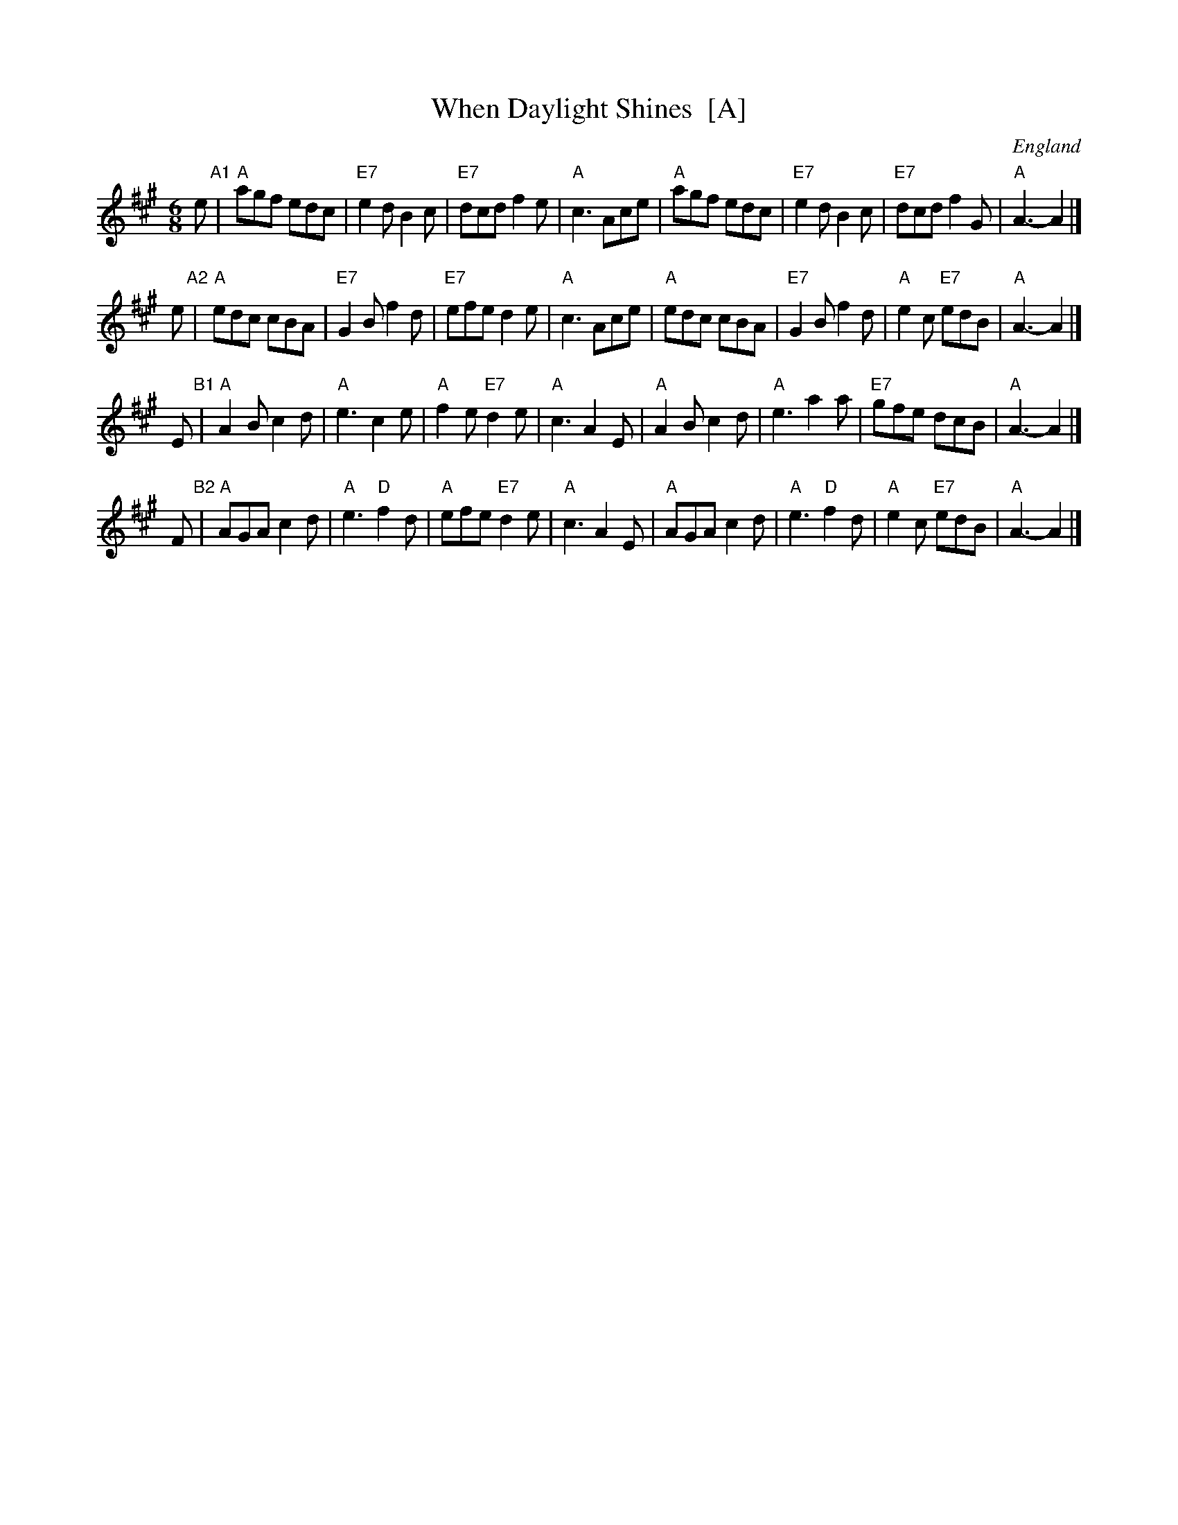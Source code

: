 X: 4
T: When Daylight Shines  [A]
O: England
A: Gloucestershire and Cumberland
R: jig
Z: 2009 John Chambers <jc:trillian.mit.edu>
S: printed MS of unknown origin
M: 6/8
L: 1/8
K: A
e "A1"\
| "A"agf edc | "E7"e2d B2c | "E7"dcd f2e | "A"c3 Ace \
| "A"agf edc | "E7"e2d B2c | "E7"dcd f2G | "A"A3- A2 |]
e "A2"\
| "A"edc cBA | "E7"G2B f2d | "E7"efe d2e | "A"c3 Ace \
| "A"edc cBA | "E7"G2B f2d | "A"e2c "E7"edB | "A"A3- A2 |]
E "B1"\
| "A"A2B c2d | "A"e3 c2e | "A"f2e "E7"d2e | "A"c3 A2E \
| "A"A2B c2d | "A"e3 a2a | "E7"gfe dcB | "A"A3- A2 |]
F "B2"\
| "A"AGA c2d | "A"e3 "D"f2d | "A"efe "E7"d2e | "A"c3 A2E \
| "A"AGA c2d | "A"e3 "D"f2d | "A"e2c "E7"edB | "A"A3- A2 |]
